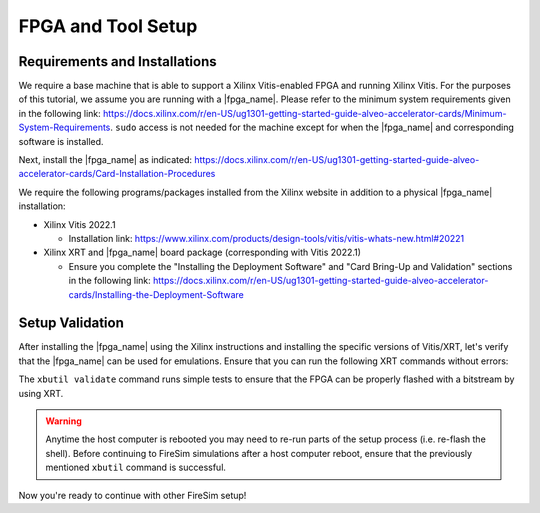 .. |fpga_name| replace:: Xilinx Alveo |fpga_name|

FPGA and Tool Setup
===================

Requirements and Installations
------------------------------

We require a base machine that is able to support a Xilinx Vitis-enabled FPGA and running Xilinx Vitis.
For the purposes of this tutorial, we assume you are running with a |fpga_name|.
Please refer to the minimum system requirements given in the following link: https://docs.xilinx.com/r/en-US/ug1301-getting-started-guide-alveo-accelerator-cards/Minimum-System-Requirements.
``sudo`` access is not needed for the machine except for when the |fpga_name| and corresponding software is installed.

Next, install the |fpga_name| as indicated: https://docs.xilinx.com/r/en-US/ug1301-getting-started-guide-alveo-accelerator-cards/Card-Installation-Procedures

We require the following programs/packages installed from the Xilinx website in addition to a physical |fpga_name| installation:

* Xilinx Vitis 2022.1

  * Installation link: https://www.xilinx.com/products/design-tools/vitis/vitis-whats-new.html#20221

* Xilinx XRT and |fpga_name| board package (corresponding with Vitis 2022.1)

  * Ensure you complete the "Installing the Deployment Software" and "Card Bring-Up and Validation" sections in the following link: https://docs.xilinx.com/r/en-US/ug1301-getting-started-guide-alveo-accelerator-cards/Installing-the-Deployment-Software

Setup Validation
----------------

After installing the |fpga_name| using the Xilinx instructions and installing the specific versions of Vitis/XRT, let's verify that the |fpga_name| can be used for emulations.
Ensure that you can run the following XRT commands without errors:

.. code-block:: bash
   :substitutions:

   xbutil examine # obtain the BDF associated with your installed |fpga_name|
   xbutil validate --device <CARD_BDF_INSTALLED> --verbose

The ``xbutil validate`` command runs simple tests to ensure that the FPGA can be properly flashed with a bitstream by using XRT.

.. Warning:: Anytime the host computer is rebooted you may need to re-run parts of the setup process (i.e. re-flash the shell).
     Before continuing to FireSim simulations after a host computer reboot, ensure that the previously mentioned ``xbutil`` command is successful.

Now you're ready to continue with other FireSim setup!
